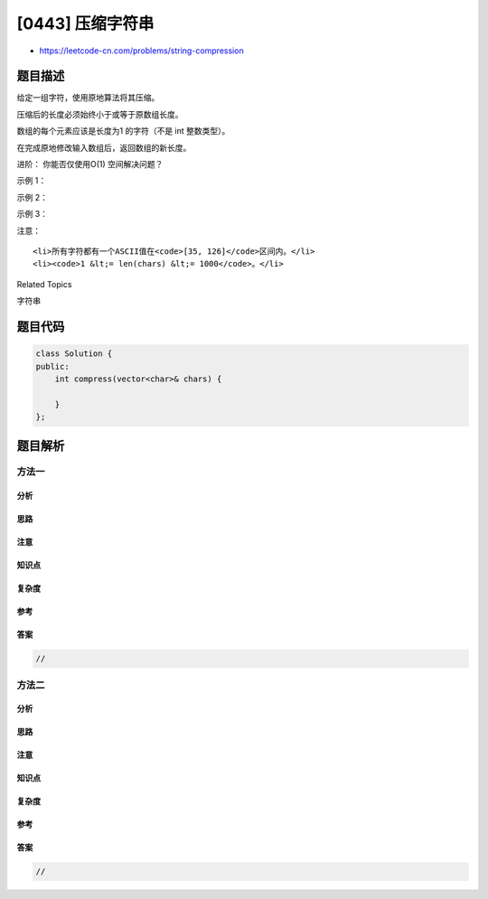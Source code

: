 [0443] 压缩字符串
=================

-  https://leetcode-cn.com/problems/string-compression

题目描述
--------

.. raw:: html

   <p>

给定一组字符，使用原地算法将其压缩。

.. raw:: html

   </p>

.. raw:: html

   <p>

压缩后的长度必须始终小于或等于原数组长度。

.. raw:: html

   </p>

.. raw:: html

   <p>

数组的每个元素应该是长度为1 的字符（不是 int 整数类型）。

.. raw:: html

   </p>

.. raw:: html

   <p>

在完成原地修改输入数组后，返回数组的新长度。

.. raw:: html

   </p>

.. raw:: html

   <p>

 

.. raw:: html

   </p>

.. raw:: html

   <p>

进阶： 你能否仅使用O(1) 空间解决问题？

.. raw:: html

   </p>

.. raw:: html

   <p>

 

.. raw:: html

   </p>

.. raw:: html

   <p>

示例 1：

.. raw:: html

   </p>

.. raw:: html

   <pre>
   <strong>输入：</strong>
   [&quot;a&quot;,&quot;a&quot;,&quot;b&quot;,&quot;b&quot;,&quot;c&quot;,&quot;c&quot;,&quot;c&quot;]

   <strong>输出：</strong>
   返回6，输入数组的前6个字符应该是：[&quot;a&quot;,&quot;2&quot;,&quot;b&quot;,&quot;2&quot;,&quot;c&quot;,&quot;3&quot;]

   <strong>说明：</strong>
   &quot;aa&quot;被&quot;a2&quot;替代。&quot;bb&quot;被&quot;b2&quot;替代。&quot;ccc&quot;被&quot;c3&quot;替代。
   </pre>

.. raw:: html

   <p>

示例 2：

.. raw:: html

   </p>

.. raw:: html

   <pre>
   <strong>输入：</strong>
   [&quot;a&quot;]

   <strong>输出：</strong>
   返回1，输入数组的前1个字符应该是：[&quot;a&quot;]

   <strong>说明：</strong>
   没有任何字符串被替代。
   </pre>

.. raw:: html

   <p>

示例 3：

.. raw:: html

   </p>

.. raw:: html

   <pre>
   <strong>输入：</strong>
   [&quot;a&quot;,&quot;b&quot;,&quot;b&quot;,&quot;b&quot;,&quot;b&quot;,&quot;b&quot;,&quot;b&quot;,&quot;b&quot;,&quot;b&quot;,&quot;b&quot;,&quot;b&quot;,&quot;b&quot;,&quot;b&quot;]

   <strong>输出：</strong>
   返回4，输入数组的前4个字符应该是：[&quot;a&quot;,&quot;b&quot;,&quot;1&quot;,&quot;2&quot;]。

   <strong>说明：</strong>
   由于字符&quot;a&quot;不重复，所以不会被压缩。&quot;bbbbbbbbbbbb&quot;被&ldquo;b12&rdquo;替代。
   注意每个数字在数组中都有它自己的位置。
   </pre>

.. raw:: html

   <p>

注意：

.. raw:: html

   </p>

.. raw:: html

   <ol>

::

    <li>所有字符都有一个ASCII值在<code>[35, 126]</code>区间内。</li>
    <li><code>1 &lt;= len(chars) &lt;= 1000</code>。</li>

.. raw:: html

   </ol>

.. raw:: html

   <div>

.. raw:: html

   <div>

Related Topics

.. raw:: html

   </div>

.. raw:: html

   <div>

.. raw:: html

   <li>

字符串

.. raw:: html

   </li>

.. raw:: html

   </div>

.. raw:: html

   </div>

题目代码
--------

.. code:: cpp

    class Solution {
    public:
        int compress(vector<char>& chars) {

        }
    };

题目解析
--------

方法一
~~~~~~

分析
^^^^

思路
^^^^

注意
^^^^

知识点
^^^^^^

复杂度
^^^^^^

参考
^^^^

答案
^^^^

.. code:: cpp

    //

方法二
~~~~~~

分析
^^^^

思路
^^^^

注意
^^^^

知识点
^^^^^^

复杂度
^^^^^^

参考
^^^^

答案
^^^^

.. code:: cpp

    //
